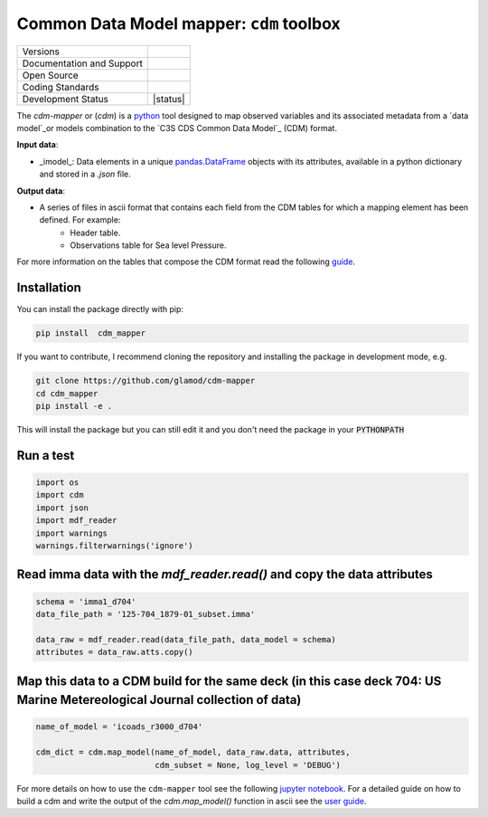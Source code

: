 =========================================
Common Data Model mapper: ``cdm`` toolbox
=========================================

+----------------------------+-----------------------------------------------------+
| Versions                   | |pypi|                                              |
+----------------------------+-----------------------------------------------------+
| Documentation and Support  | |docs| |versions|                                   |
+----------------------------+-----------------------------------------------------+
| Open Source                | |license|                                           |
+----------------------------+-----------------------------------------------------+
| Coding Standards           | |black| |pre-commit|                                |
+----------------------------+-----------------------------------------------------+
| Development Status         | |status| |build| |coveralls|                        |
+----------------------------+-----------------------------------------------------+

The `cdm-mapper` or (`cdm`) is a python_ tool designed to map observed variables and its associated metadata from a `data
model`_or models combination to the `C3S CDS Common Data Model`_ (CDM) format.

**Input data**:

- _imodel_: Data elements in a unique pandas.DataFrame_ objects with its attributes, available in a python dictionary and stored in a `.json` file.

**Output data**:

- A series of files in ascii format that contains each field from the CDM tables for which a mapping element has been defined. For example:
   - Header table.
   - Observations table for Sea level Pressure.

For more information on the tables that compose the CDM format read the following guide_.

Installation
------------

You can install the package directly with pip:

.. code-block:: console

    pip install  cdm_mapper

If you want to contribute, I recommend cloning the repository and installing the package in development mode, e.g.

.. code-block:: console

    git clone https://github.com/glamod/cdm-mapper
    cd cdm_mapper
    pip install -e .

This will install the package but you can still edit it and you don't need the package in your :code:`PYTHONPATH`

Run a test
----------

.. code-block:: console

    import os
    import cdm
    import json
    import mdf_reader
    import warnings
    warnings.filterwarnings('ignore')

Read imma data with the `mdf_reader.read()` and copy the data attributes
------------------------------------------------------------------------

.. code-block:: console

    schema = 'imma1_d704'
    data_file_path = '125-704_1879-01_subset.imma'

    data_raw = mdf_reader.read(data_file_path, data_model = schema)
    attributes = data_raw.atts.copy()

Map this data to a CDM build for the same deck (in this case deck 704: US Marine Metereological Journal collection of data)
---------------------------------------------------------------------------------------------------------------------------

.. code-block:: console


    name_of_model = 'icoads_r3000_d704'

    cdm_dict = cdm.map_model(name_of_model, data_raw.data, attributes,
                             cdm_subset = None, log_level = 'DEBUG')

For more details on how to use the ``cdm-mapper`` tool see the following `jupyter notebook`_.
For a detailed guide on how to build a cdm and write the output of the `cdm.map_model()` function in ascii see the `user guide`_.

.. _python: https://www.python.org

.. _data model: https://cds.climate.copernicus.eu/toolbox/doc/how-to/15_how_to_understand_the_common_data_model/15_how_to_understand_the_common_data_model.html

.. _C3S CDS Common Data Model: https://git.noc.ac.uk/brecinosrivas/cdm-mapper/-/blob/master/docs/cdm_latest.pdf

.. _pandas.DataFrame: https://pandas.pydata.org/pandas-docs/stable/reference/api/pandas.DataFrame.html

.. _guide: https://git.noc.ac.uk/brecinosrivas/cdm-mapper/-/blob/master/docs/cdm_latest.pdf

.. _jupyter notebook: https://git.noc.ac.uk/brecinosrivas/cdm-mapper/-/blob/master/docs/notebooks/CDM_mapper_example_deck704.ipynb

.. _user guide: https://git.noc.ac.uk/brecinosrivas/cdm-mapper/-/tree/master/docs

.. |pypi| image:: https://img.shields.io/pypi/v/cdm-mapper.svg
        :target: https://pypi.python.org/pypi/cdm-mapper
        :alt: Python Package Index Build

.. |docs| image:: https://readthedocs.org/projects/cdm-mapper/badge/?version=latest
        :target: https://cdm-mapper.readthedocs.io/en/latest/?version=latest
        :alt: Documentation Status

.. |versions| image:: https://img.shields.io/pypi/pyversions/cdm-mapper.svg
        :target: https://pypi.python.org/pypi/cdm_mapper
        :alt: Supported Python Versions

.. |license| image:: https://img.shields.io/github/license/glamod/cdm-mapper.svg
        :target: https://github.com/glamod/cdm_mapper/blob/master/LICENSE
        :alt: License

.. |black| image:: https://img.shields.io/badge/code%20style-black-000000.svg
        :target: https://github.com/psf/black
        :alt: Python Black

.. |pre-commit| image:: https://results.pre-commit.ci/badge/github/glamod/cdm-mapper/master.svg
        :target: https://results.pre-commit.ci/latest/github/glamod/cdm-mapper/master
        :alt: pre-commit.ci status

.. |build| image:: https://github.com/glamod/cdm-mapper/actions/workflows/ci.yml/badge.svg
        :target: https://github.com/glamod/cdm-mapper/actions/workflows/ci.yml
        :alt: Build Status

.. |coveralls| image:: https://codecov.io/gh/glamod/cdm-mapper/branch/master/graph/badge.svg
      	:target: https://codecov.io/gh/glamod/cdm-mapper
        :alt: Coveralls

.. |zenodo| image:: https://zenodo.org/badge/DOI/10.5281/zenodo.7762679.svg
        :target: https://doi.org/10.5281/zenodo.7762679
 	      :alt:   DOI
